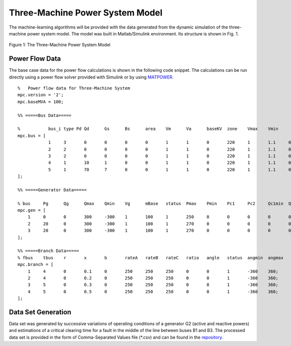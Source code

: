 Three-Machine Power System Model
================================

The machine-learning algorithms will be provided with the data generated from the dynamic simulation of the three-machine power system model. The model was built in Matlab/Simulink environment.
Its structure is shown in Fig. 1.

.. figure:: model.png
   :scale: 40 %
   :align: center

   Figure 1: The Three-Machine Power System Model


Power Flow Data
---------------
The base case data for the power flow calculations is shown in the following code snippet. The calculations can be run directly using a power flow solver provided with Simulink or by using `MATPOWER
<https://github.com/MATPOWER/matpower>`_.

.. highlight:: matlab
::

      %   Power flow data for Three-Machine System
      mpc.version = '2';
      mpc.baseMVA = 100;

      %% =====Bus Data=====

      %	          bus_i	type Pd	Qd	Gs	Bs	area	Vm	Va	baseKV	zone	Vmax	Vmin
      mpc.bus = [
                  1 	3	0	0	0	0	1	1	0	220	1	1.1	0.9;
                  2 	2	0	0	0	0	1	1	0	220	1	1.1	0.9;
                  3 	2	0	0	0	0	1	1	0	220	1	1.1	0.9;
                  4 	1	10	1	0	0	1	1	0	220	1	1.1	0.9;
                  5 	1	70	7	0	0	1	1	0	220	1	1.1	0.9;
      ];

      %% =====Generator Data=====

      %	bus	Pg	Qg	Qmax	Qmin	Vg	mBase	status	Pmax	Pmin	Pc1	Pc2	Qc1min	Qc1max	Qc2min	Qc2max	ramp_agc	ramp_10	ramp_30	ramp_q	apf
      mpc.gen = [
          1	0	0	300	-300	1	100	1	250	0	0	0	0	0	0	0	0	0	0	0	0;
          2	20	0	300	-300	1	100	1	270	0	0	0	0	0	0	0	0	0	0	0	0;
          3	20	0	300	-300	1	100	1	270	0	0	0	0	0	0	0	0	0	0	0	0;
      ];

      %% =====Branch Data=====
      %	fbus	tbus	r	x	b	rateA	rateB	rateC	ratio	angle	status	angmin	angmax
      mpc.branch = [
          1	4	0	0.1	0	250	250	250	0	0	1	-360	360;
          2	4	0	0.2	0	250	250	250	0	0	1	-360	360;
          3	5	0	0.3	0	250	250	250	0	0	1	-360	360;
          4	5	0	0.5	0	250	250	250	0	0	1	-360	360;
      ];


Data Set Generation
-------------------

Data set was generated by successive variations of operating conditions of a generator G2 (active and reactive powers) and estimations of a critical clearing time for a fault in the middle of the line between buses B1 and B3.
The processed data set is provided in the form of Comma-Separated Values file (*.csv) and can be found in the `repository <https://github.com/tinrabuzin/EH2745-CAPS/tree/master/src/datasets>`_.